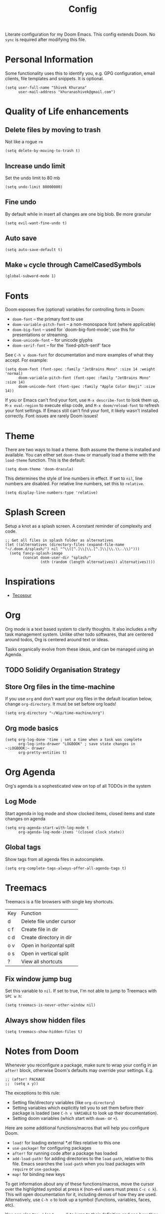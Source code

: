 #+title: Config
#+PROPERTY: header-args :tangle config.el

Literate configuration for my Doom Emacs. This config extends Doom. No ~sync~ is required after modifying this file.

* Personal Information
Some functionality uses this to identify you, e.g. GPG configuration, email
clients, file templates and snippets. It is optional.

#+begin_src elisp
(setq user-full-name "Shivek Khurana"
      user-mail-address "khuranashivek@gmail.com")
#+end_src

* Quality of Life enhancements
** Delete files by moving to trash
Not like a rogue ~rm~

#+begin_src elisp
(setq delete-by-moving-to-trash t)
#+end_src

** Increase undo limit
Set the undo limit to 80 mb

#+begin_src elisp
(setq undo-limit 80000000)
#+end_src

** Fine undo
By default while in insert all changes are one big blob. Be more granular

#+begin_src elisp
(setq evil-want-fine-undo t)
#+end_src

** Auto save
#+begin_src elisp
(setq auto-save-default t)
#+end_src

** Make ~w~ cycle through CamelCasedSymbols
#+begin_src elisp
(global-subword-mode 1)
#+end_src

* Fonts
Doom exposes five (optional) variables for controlling fonts in Doom:

- ~doom-font~ -- the primary font to use
- ~doom-variable-pitch-font~ -- a non-monospace font (where applicable)
- ~doom-big-font~ -- used for `doom-big-font-mode'; use this for
  presentations or streaming.
- ~doom-unicode-font~ -- for unicode glyphs
- ~doom-serif-font~ -- for the `fixed-pitch-serif' face

See ~C-h v doom-font~ for documentation and more examples of what they
accept. For example:

#+begin_src elisp
(setq doom-font (font-spec :family "JetBrains Mono" :size 14 :weight 'normal)
      doom-variable-pitch-font (font-spec :family "JetBrains Mono" :size 14)
      doom-unicode-font (font-spec :family "Apple Color Emoji" :size 14))
#+end_src

If you or Emacs can't find your font, use ~M-x describe-font~ to look them
up, ~M-x eval-region~ to execute elisp code, and ~M-x doom/reload-font~ to
refresh your font settings. If Emacs still can't find your font, it likely
wasn't installed correctly. Font issues are rarely Doom issues!

* Theme
There are two ways to load a theme. Both assume the theme is installed and
available. You can either set ~doom-theme~ or manually load a theme with the
~load-theme~ function. This is the default:

#+begin_src elisp
(setq doom-theme 'doom-dracula)
#+end_src

This determines the style of line numbers in effect. If set to ~nil~, line
numbers are disabled. For relative line numbers, set this to ~relative~.

#+begin_src elisp
(setq display-line-numbers-type 'relative)
#+end_src

* Splash Screen
Setup a knot as a splash screen. A constant reminder of complexity and code.

#+begin_src elisp
;; Get all files in splash folder as alternatives
(let ((alternatives (directory-files (expand-file-name "~/.doom.d/splash/") nil "^\\([^.]\\|\\.[^.]\\|\\.\\..\\)")))
  (setq fancy-splash-image
        (concat doom-user-dir "splash/"
                (nth (random (length alternatives)) alternatives))))
#+end_src

* Inspirations
- [[https://github.com/tecosaur/emacs-config/blob/master/config.org][Tecosour]]
* Org
Org mode is a text based system to clarify thoughts. It also includes a nifty task management system. Unlike other todo softwares, that are centered around todos, Org is centered around text or ideas.

Tasks organically evolve from these ideas, and can be managed using an Agenda.

** TODO Solidify Organisation Strategy
** Store Org files in the time-machine
If you use ~org~ and don't want your org files in the default location below,
change ~org-directory~. It must be set before org loads!

#+begin_src elisp
(setq org-directory "~/Wip/time-machine/org")
#+end_src

** Org mode basics

#+begin_src elisp
(setq org-log-done 'time ; set a time when a task was complete
      org-log-into-drawer "LOGBOOK" ; save state changes in ~:LOGBOOK:~ drawer
      org-pretty-entities t)
#+end_src

* Org Agenda
Org's agenda is a sophesticated view on top of all TODOs in the system

** Log Mode
Start agenda in log mode and show clocked items, closed items and state changes on agenda

#+begin_src elisp
(setq org-agenda-start-with-log-mode t
      org-agenda-log-mode-items '(closed clock state))
#+end_src

** Global tags
Show tags from all agenda files in autocomplete.

#+begin_src elisp
(setq org-complete-tags-always-offer-all-agenda-tags t)
#+end_src
* Treemacs
Treemacs is a file browsers with single key shortcuts.

| Key | Function                 |
| d   | Delete file under cursor |
| c f | Create file in dir       |
| c d | Create directory in dir  |
| o v | Open in horizontal split |
| o s | Open in vertical split   |
| ?   | View all shortcuts       |

** Fix window jump bug
Set this variable to ~nil~. If set to true, I'm not able to jump to Treemacs with ~SPC w h~:
#+begin_src  elisp
(setq treemacs-is-never-other-window nil)
#+end_src

** Always show hidden files
#+begin_src  elisp
(setq treemacs-show-hidden-files t)
#+end_src

* Notes from Doom
Whenever you reconfigure a package, make sure to wrap your config in an
~after!~ block, otherwise Doom's defaults may override your settings. E.g.

#+begin_src elisp
;; (after! PACKAGE
;;  (setq x y))
#+end_src

The exceptions to this rule:

- Setting file/directory variables (like ~org-directory~)
- Setting variables which explicitly tell you to set them before their
  package is loaded (see ~C-h v VARIABLE~ to look up their documentation).
- Setting doom variables (which start with ~doom-~ or ~+~).

Here are some additional functions/macros that will help you configure Doom.

- ~load!~ for loading external *.el files relative to this one
- ~use-package!~ for configuring packages
- ~after!~ for running code after a package has loaded
- ~add-load-path!~ for adding directories to the ~load-path~, relative to
  this file. Emacs searches the ~load-path~ when you load packages with
  ~require~ or ~use-package~.
- ~map!~ for binding new keys

To get information about any of these functions/macros, move the cursor over
the highlighted symbol at press ~K~ (non-evil users must press ~C-c c k~).
This will open documentation for it, including demos of how they are used.
Alternatively, use ~C-h o~ to look up a symbol (functions, variables, faces,
etc).

You can also try ~gd~ (or ~C-c c d~) to jump to their definition and see how
they are implemented.
